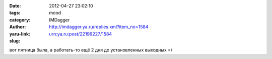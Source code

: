 

:date: 2012-04-27 23:02:10
:tags: 
:category: mood
:author: IMDagger
:yaru-link: http://imdagger.ya.ru/replies.xml?item_no=1584
:slug: urn:ya.ru:post/22199227/1584

вот пятница была, а работать-то ещё 2 дня до установленных выходных =/

